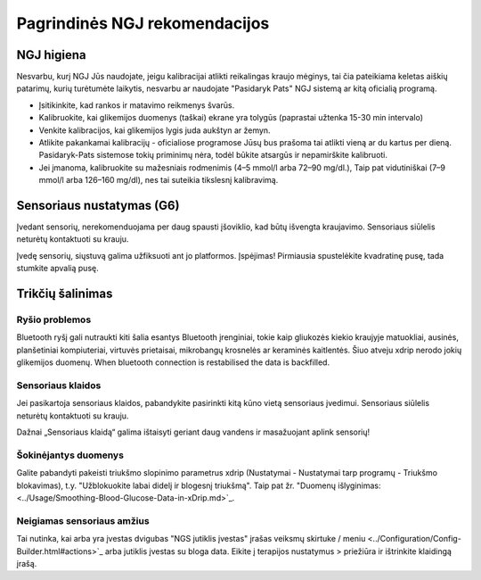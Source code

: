 Pagrindinės NGJ rekomendacijos
**************************************************

NGJ higiena
==================================================

Nesvarbu, kurį NGJ Jūs naudojate, jeigu kalibracijai atlikti reikalingas kraujo mėginys, tai čia pateikiama keletas aiškių patarimų, kurių turėtumėte laikytis, nesvarbu ar naudojate "Pasidaryk Pats" NGJ sistemą ar kitą oficialią programą.  

* Įsitikinkite, kad rankos ir matavimo reikmenys švarūs. 
* Kalibruokite, kai glikemijos duomenys (taškai) ekrane yra tolygūs (paprastai užtenka 15-30 min intervalo)
* Venkite kalibracijos, kai glikemijos lygis juda aukštyn ar žemyn. 
* Atlikite pakankamai kalibracijų - oficialiose programose Jūsų bus prašoma tai atlikti vieną ar du kartus per dieną. Pasidaryk-Pats sistemose tokių priminimų nėra, todėl būkite atsargūs ir nepamirškite kalibruoti.
* Jei įmanoma, kalibruokite su mažesniais rodmenimis (4–5 mmol/l arba 72–90 mg/dl.), Taip pat vidutiniškai (7–9 mmol/l arba 126–160 mg/dl), nes tai suteikia tikslesnį kalibravimą.

Sensoriaus nustatymas (G6)
==================================================

Įvedant sensorių, nerekomenduojama per daug spausti įšoviklio, kad būtų išvengta kraujavimo. Sensoriaus siūlelis neturėtų kontaktuoti su krauju.

Įvedę sensorių, siųstuvą galima užfiksuoti ant jo platformos. Įspėjimas! Pirmiausia spustelėkite kvadratinę pusę, tada stumkite apvalią pusę.

Trikčių šalinimas 
==================================================

Ryšio problemos
--------------------------------------------------

Bluetooth ryšį gali nutraukti kiti šalia esantys Bluetooth įrenginiai, tokie kaip gliukozės kiekio kraujyje matuokliai, ausinės, planšetiniai kompiuteriai, virtuvės prietaisai, mikrobangų krosnelės ar keraminės kaitlentės. Šiuo atveju xdrip nerodo jokių glikemijos duomenų. When bluetooth connection is restabilised the data is backfilled.

Sensoriaus klaidos
--------------------------------------------------
Jei pasikartoja sensoriaus klaidos, pabandykite pasirinkti kitą kūno vietą sensoriaus įvedimui. Sensoriaus siūlelis neturėtų kontaktuoti su krauju. 

Dažnai „Sensoriaus klaidą“ galima ištaisyti geriant daug vandens ir masažuojant aplink sensorių!

Šokinėjantys duomenys
--------------------------------------------------
Galite pabandyti pakeisti triukšmo slopinimo parametrus xdrip (Nustatymai - Nustatymai tarp programų - Triukšmo blokavimas), t.y. "Užblokuokite labai didelį ir blogesnį triukšmą".  Taip pat žr. "Duomenų išlyginimas: <../Usage/Smoothing-Blood-Glucose-Data-in-xDrip.md>`_.

Neigiamas sensoriaus amžius
--------------------------------------------------
.. nuotrauka:: ../images/Troubleshooting_SensorAge.png
  :alt: Neigiamas jutiklis amžius

Tai nutinka, kai arba yra įvestas dvigubas "NGS jutiklis įvestas" įrašas veiksmų skirtuke / meniu <../Configuration/Config-Builder.html#actions>`_ arba jutiklis įvestas su bloga data. Eikite į terapijos nustatymus > priežiūra ir ištrinkite klaidingą įrašą.
